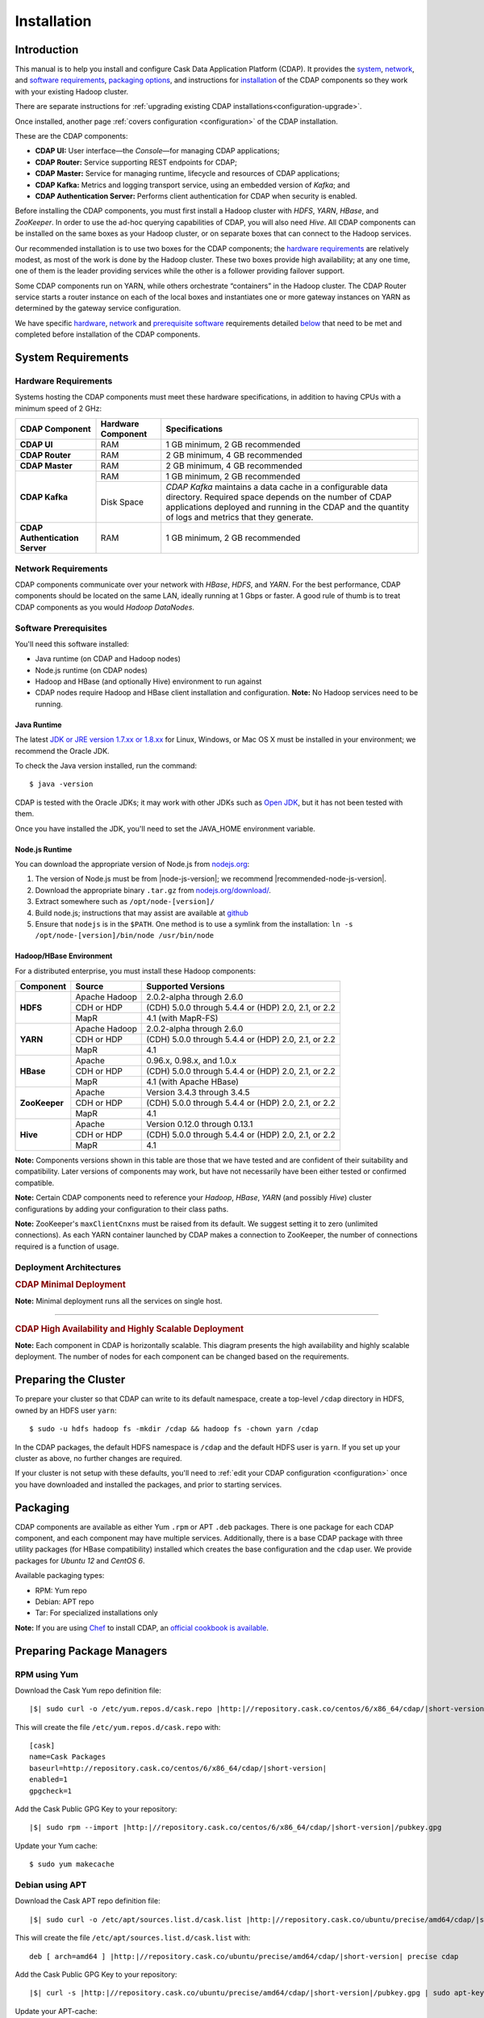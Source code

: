 .. meta::
    :author: Cask Data, Inc.
    :copyright: Copyright © 2014-2015 Cask Data, Inc.

.. _install:

============
Installation
============

.. Note: this file is included in quick-start.rst; check any edits in this file with it!

Introduction
------------

This manual is to help you install and configure Cask Data Application Platform (CDAP). It provides the
`system <#system-requirements>`__, 
`network <#network-requirements>`__, and
`software requirements <#software-prerequisites>`__,
`packaging options <#packaging>`__, and
instructions for
`installation <#installation>`__ of
the CDAP components so they work with your existing Hadoop cluster. 

There are separate instructions for :ref:`upgrading existing CDAP installations<configuration-upgrade>`.

Once installed, another page :ref:`covers configuration <configuration>` of the CDAP installation.

These are the CDAP components:

- **CDAP UI:** User interface—the *Console*—for managing CDAP applications;
- **CDAP Router:** Service supporting REST endpoints for CDAP;
- **CDAP Master:** Service for managing runtime, lifecycle and resources of CDAP applications;
- **CDAP Kafka:** Metrics and logging transport service, using an embedded version of *Kafka*; and
- **CDAP Authentication Server:** Performs client authentication for CDAP when security is enabled.

Before installing the CDAP components, you must first install a Hadoop cluster
with *HDFS*, *YARN*, *HBase*, and *ZooKeeper*. In order to use the ad-hoc querying capabilities
of CDAP, you will also need *Hive*. All CDAP components can be installed on the
same boxes as your Hadoop cluster, or on separate boxes that can connect to the Hadoop services.

Our recommended installation is to use two boxes for the CDAP components; the
`hardware requirements <#hardware-requirements>`__ are relatively modest,
as most of the work is done by the Hadoop cluster. These two
boxes provide high availability; at any one time, one of them is the leader
providing services while the other is a follower providing failover support.

Some CDAP components run on YARN, while others orchestrate “containers” in the Hadoop cluster.
The CDAP Router service starts a router instance on each of the local boxes and instantiates
one or more gateway instances on YARN as determined by the gateway service configuration.

We have specific
`hardware <#hardware-requirements>`_,
`network <#network-requirements>`_ and
`prerequisite software <#software-prerequisites>`_ requirements detailed
`below <#system-requirements>`__
that need to be met and completed before installation of the CDAP components.


System Requirements
-------------------

.. _install-hardware-requirements:

Hardware Requirements
.....................
Systems hosting the CDAP components must meet these hardware specifications,
in addition to having CPUs with a minimum speed of 2 GHz:

+---------------------------------------+--------------------+-----------------------------------------------+
| CDAP Component                        | Hardware Component | Specifications                                |
+=======================================+====================+===============================================+
| **CDAP UI**                           | RAM                | 1 GB minimum, 2 GB recommended                |
+---------------------------------------+--------------------+-----------------------------------------------+
| **CDAP Router**                       | RAM                | 2 GB minimum, 4 GB recommended                |
+---------------------------------------+--------------------+-----------------------------------------------+
| **CDAP Master**                       | RAM                | 2 GB minimum, 4 GB recommended                |
+---------------------------------------+--------------------+-----------------------------------------------+
| **CDAP Kafka**                        | RAM                | 1 GB minimum, 2 GB recommended                |
+                                       +--------------------+-----------------------------------------------+
|                                       | Disk Space         | *CDAP Kafka* maintains a data cache in        |
|                                       |                    | a configurable data directory.                |
|                                       |                    | Required space depends on the number of       |
|                                       |                    | CDAP applications deployed and running        |
|                                       |                    | in the CDAP and the quantity                  |
|                                       |                    | of logs and metrics that they generate.       |
+---------------------------------------+--------------------+-----------------------------------------------+
| **CDAP Authentication Server**        | RAM                | 1 GB minimum, 2 GB recommended                |
+---------------------------------------+--------------------+-----------------------------------------------+


Network Requirements
....................
CDAP components communicate over your network with *HBase*, *HDFS*, and *YARN*.
For the best performance, CDAP components should be located on the same LAN,
ideally running at 1 Gbps or faster. A good rule of thumb is to treat CDAP
components as you would *Hadoop DataNodes*.  

Software Prerequisites
......................
You'll need this software installed:

- Java runtime (on CDAP and Hadoop nodes)
- Node.js runtime (on CDAP nodes)
- Hadoop and HBase (and optionally Hive) environment to run against
- CDAP nodes require Hadoop and HBase client installation and configuration. 
  **Note:** No Hadoop services need to be running.

.. highlight:: console

.. _install-java-runtime:

Java Runtime
++++++++++++
The latest `JDK or JRE version 1.7.xx or 1.8.xx <http://www.java.com/en/download/manual.jsp>`__
for Linux, Windows, or Mac OS X must be installed in your environment; we recommend the Oracle JDK.

To check the Java version installed, run the command::

  $ java -version
  
CDAP is tested with the Oracle JDKs; it may work with other JDKs such as 
`Open JDK <http://openjdk.java.net>`__, but it has not been tested with them.

Once you have installed the JDK, you'll need to set the JAVA_HOME environment variable.


.. _install-node.js:

Node.js Runtime
+++++++++++++++
You can download the appropriate version of Node.js from `nodejs.org <http://nodejs.org>`__:

#. The version of Node.js must be from |node-js-version|; we recommend |recommended-node-js-version|.
#. Download the appropriate binary ``.tar.gz`` from
   `nodejs.org/download/ <http://nodejs.org/dist/>`__.

#. Extract somewhere such as ``/opt/node-[version]/``
#. Build node.js; instructions that may assist are available at
   `github <https://github.com/joyent/node/wiki/Installing-Node.js-via-package-manager>`__
#. Ensure that ``nodejs`` is in the ``$PATH``. One method is to use a symlink from the installation:
   ``ln -s /opt/node-[version]/bin/node /usr/bin/node``

.. _install-hadoop-hbase:

Hadoop/HBase Environment
++++++++++++++++++++++++

For a distributed enterprise, you must install these Hadoop components:

+---------------+-------------------+-----------------------------------------------------+
| Component     | Source            | Supported Versions                                  |
+===============+===================+=====================================================+
| **HDFS**      | Apache Hadoop     | 2.0.2-alpha through 2.6.0                           |
+               +-------------------+-----------------------------------------------------+
|               | CDH or HDP        | (CDH) 5.0.0 through 5.4.4 or (HDP) 2.0, 2.1, or 2.2 |
+               +-------------------+-----------------------------------------------------+
|               | MapR              | 4.1 (with MapR-FS)                                  |
+---------------+-------------------+-----------------------------------------------------+
| **YARN**      | Apache Hadoop     | 2.0.2-alpha through 2.6.0                           |
+               +-------------------+-----------------------------------------------------+
|               | CDH or HDP        | (CDH) 5.0.0 through 5.4.4 or (HDP) 2.0, 2.1, or 2.2 |
+               +-------------------+-----------------------------------------------------+
|               | MapR              | 4.1                                                 |
+---------------+-------------------+-----------------------------------------------------+
| **HBase**     | Apache            | 0.96.x, 0.98.x, and 1.0.x                           |
+               +-------------------+-----------------------------------------------------+
|               | CDH or HDP        | (CDH) 5.0.0 through 5.4.4 or (HDP) 2.0, 2.1, or 2.2 |
+               +-------------------+-----------------------------------------------------+
|               | MapR              | 4.1 (with Apache HBase)                             |
+---------------+-------------------+-----------------------------------------------------+
| **ZooKeeper** | Apache            | Version 3.4.3 through 3.4.5                         |
+               +-------------------+-----------------------------------------------------+
|               | CDH or HDP        | (CDH) 5.0.0 through 5.4.4 or (HDP) 2.0, 2.1, or 2.2 |
+               +-------------------+-----------------------------------------------------+
|               | MapR              | 4.1                                                 |
+---------------+-------------------+-----------------------------------------------------+
| **Hive**      | Apache            | Version 0.12.0 through 0.13.1                       |
+               +-------------------+-----------------------------------------------------+
|               | CDH or HDP        | (CDH) 5.0.0 through 5.4.4 or (HDP) 2.0, 2.1, or 2.2 |
+               +-------------------+-----------------------------------------------------+
|               | MapR              | 4.1                                                 |
+---------------+-------------------+-----------------------------------------------------+

**Note:** Components versions shown in this table are those that we have tested and are
confident of their suitability and compatibility. Later versions of components may work,
but have not necessarily have been either tested or confirmed compatible.

**Note:** Certain CDAP components need to reference your *Hadoop*, *HBase*, *YARN* (and
possibly *Hive*) cluster configurations by adding your configuration to their class paths.

**Note:** ZooKeeper's ``maxClientCnxns`` must be raised from its default.  We suggest setting it to zero
(unlimited connections). As each YARN container launched by CDAP makes a connection to ZooKeeper, 
the number of connections required is a function of usage.

.. _deployment-architectures:

Deployment Architectures
........................

.. rubric:: CDAP Minimal Deployment

**Note:** Minimal deployment runs all the services on single host.

.. image:: ../_images/cdap-minimal-deployment.png
   :width: 8in
   :align: center

------------

.. rubric:: CDAP High Availability and Highly Scalable Deployment

**Note:** Each component in CDAP is horizontally scalable. This diagram presents the high
availability and highly scalable deployment. The number of nodes for each component can be
changed based on the requirements.

.. image:: ../_images/cdap-ha-hs-deployment.png
   :width: 8in
   :align: center

Preparing the Cluster
---------------------
.. _install-preparing-the-cluster:

To prepare your cluster so that CDAP can write to its default namespace,
create a top-level ``/cdap`` directory in HDFS, owned by an HDFS user ``yarn``::

  $ sudo -u hdfs hadoop fs -mkdir /cdap && hadoop fs -chown yarn /cdap

In the CDAP packages, the default HDFS namespace is ``/cdap`` and the default HDFS user is
``yarn``. If you set up your cluster as above, no further changes are required.

.. _install-preparing-the-cluster-defaults:

If your cluster is not setup with these defaults, you'll need to 
:ref:`edit your CDAP configuration <configuration>` once you have downloaded and installed
the packages, and prior to starting services.


.. _install-packaging:

Packaging
---------
CDAP components are available as either Yum ``.rpm`` or APT ``.deb`` packages. There is
one package for each CDAP component, and each component may have multiple services.
Additionally, there is a base CDAP package with three utility packages (for HBase
compatibility) installed which creates the base configuration and the ``cdap`` user. We
provide packages for *Ubuntu 12* and *CentOS 6*.

Available packaging types:

- RPM: Yum repo
- Debian: APT repo
- Tar: For specialized installations only

**Note:** If you are using `Chef <https://www.getchef.com>`__ to install CDAP, an
`official cookbook is available <https://supermarket.getchef.com/cookbooks/cdap>`__.

Preparing Package Managers
--------------------------

.. _install-rpm-using-yum:

RPM using Yum
.............
Download the Cask Yum repo definition file:
   
.. container:: highlight

  .. parsed-literal::
    |$| sudo curl -o /etc/yum.repos.d/cask.repo |http:|//repository.cask.co/centos/6/x86_64/cdap/|short-version|/cask.repo

This will create the file ``/etc/yum.repos.d/cask.repo`` with:

.. parsed-literal::
  [cask]
  name=Cask Packages
  baseurl=http://repository.cask.co/centos/6/x86_64/cdap/|short-version|
  enabled=1
  gpgcheck=1

Add the Cask Public GPG Key to your repository:

.. container:: highlight

  .. parsed-literal::
    |$| sudo rpm --import |http:|//repository.cask.co/centos/6/x86_64/cdap/|short-version|/pubkey.gpg

Update your Yum cache::

  $ sudo yum makecache

.. end_install-rpm-using-yum

Debian using APT
................
Download the Cask APT repo definition file:

.. container:: highlight

  .. parsed-literal::
    |$| sudo curl -o /etc/apt/sources.list.d/cask.list |http:|//repository.cask.co/ubuntu/precise/amd64/cdap/|short-version|/cask.list

This will create the file ``/etc/apt/sources.list.d/cask.list`` with:

.. parsed-literal::
  deb [ arch=amd64 ] |http:|//repository.cask.co/ubuntu/precise/amd64/cdap/|short-version| precise cdap

Add the Cask Public GPG Key to your repository:

.. container:: highlight

  .. parsed-literal::
    |$| curl -s |http:|//repository.cask.co/ubuntu/precise/amd64/cdap/|short-version|/pubkey.gpg | sudo apt-key add -

Update your APT-cache::

  $ sudo apt-get update

.. end_install-debian-using-apt

Installation
------------
Install the CDAP packages by using one of these methods:

Using Chef:

  If you are using `Chef <https://www.getchef.com>`__ to install CDAP, an `official
  cookbook is available <https://supermarket.getchef.com/cookbooks/cdap>`__.

Using Yum::

  $ sudo yum install cdap-gateway cdap-kafka cdap-master cdap-security cdap-ui

Using APT::

  $ sudo apt-get install cdap-gateway cdap-kafka cdap-master cdap-security cdap-ui

Do this on each of the boxes that are being used for the CDAP components; our
recommended installation is a minimum of two boxes.

This will download and install the latest version of CDAP with all of its dependencies. 


